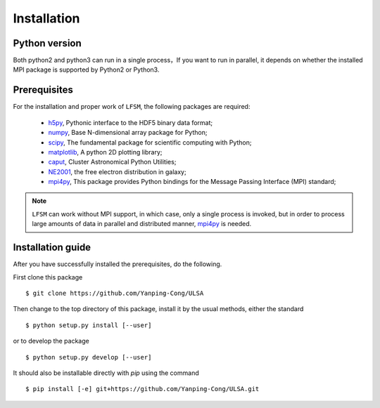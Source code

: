 Installation
============

Python version
--------------
Both python2 and python3 can run in a single process，If you want to run in parallel, it depends on whether the installed MPI  package is supported by Python2 or Python3. 

Prerequisites
-------------

For the installation and proper work of ``LFSM``, the following packages are
required:

    * h5py_\ , Pythonic interface to the HDF5 binary data format;
    * numpy_\ , Base N-dimensional array package for Python;
    * scipy_\ , The fundamental package for scientific computing with Python;
    * matplotlib_\ , A python 2D plotting library;
    * caput_\ , Cluster Astronomical Python Utilities;
    * NE2001_\, the free electron distribution in galaxy;
    * mpi4py_\, This package provides Python bindings for the Message Passing Interface (MPI) standard;
.. note:: ``LFSM`` can work without MPI support, in which case, only a single
   process is invoked, but in order to process large amounts of data in parallel
   and distributed manner, mpi4py_ is needed.

Installation guide
------------------

After you have successfully installed the prerequisites, do the following.

First clone this package ::

    $ git clone https://github.com/Yanping-Cong/ULSA

Then change to the top directory of this package, install it by the usual
methods, either the standard ::

    $ python setup.py install [--user]

or to develop the package ::

    $ python setup.py develop [--user]

It should also be installable directly with `pip` using the command ::

    $ pip install [-e] git+https://github.com/Yanping-Cong/ULSA.git




.. _h5py: http://www.h5py.org/
.. _healpy: https://pypi.python.org/pypi/healpy
.. _pyephem: http://rhodesmill.org/pyephem/
.. _numpy: http://www.numpy.org/
.. _scipy: https://www.scipy.org
.. _matplotlib: http://matplotlib.org
.. _caput: https://github.com/zuoshifan/caput/tree/zuo/develop
.. _mpi4py: http://mpi4py.readthedocs.io/en/stable/
.. _NE2001: http://hosting.astro.cornell.edu/~cordes/NE2001/

